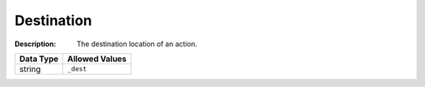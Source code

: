 .. _#/properties/Actions/items/properties/Behaviours/definitions/destParam:

.. #/properties/Actions/items/properties/Behaviours/definitions/destParam

Destination
===========

:Description: The destination location of an action.

.. list-table::

   * - **Data Type**
     - **Allowed Values**
   * - string
     - ``_dest``


